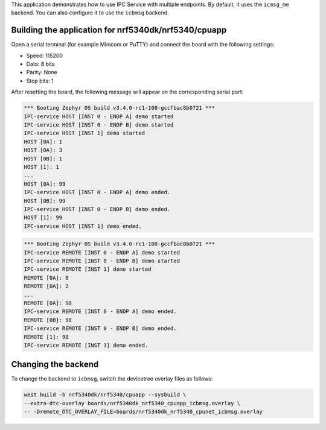 .. zephyr:code-sample:: ipc_multi_endpoint
   :name: IPC service: Multi-endpoint
   :relevant-api: ipc

   Use the IPC Service with multiple endpoints.

This application demonstrates how to use IPC Service with multiple endpoints.
By default, it uses the ``icmsg_me`` backend.
You can also configure it to use the ``icbmsg`` backend.

Building the application for nrf5340dk/nrf5340/cpuapp
*****************************************************

.. zephyr-app-commands::
   :zephyr-app: samples/subsys/ipc/ipc_service/multi_endpoint
   :board: nrf5340dk/nrf5340/cpuapp
   :goals: debug

Open a serial terminal (for example Minicom or PuTTY) and connect the board with the following settings:

* Speed: 115200
* Data: 8 bits
* Parity: None
* Stop bits: 1

After resetting the board, the following message will appear on the corresponding
serial port:

.. code-block:: console

   *** Booting Zephyr OS build v3.4.0-rc1-108-gccfbac8b0721 ***
   IPC-service HOST [INST 0 - ENDP A] demo started
   IPC-service HOST [INST 0 - ENDP B] demo started
   IPC-service HOST [INST 1] demo started
   HOST [0A]: 1
   HOST [0A]: 3
   HOST [0B]: 1
   HOST [1]: 1
   ...
   HOST [0A]: 99
   IPC-service HOST [INST 0 - ENDP A] demo ended.
   HOST [0B]: 99
   IPC-service HOST [INST 0 - ENDP B] demo ended.
   HOST [1]: 99
   IPC-service HOST [INST 1] demo ended.

.. code-block:: console

   *** Booting Zephyr OS build v3.4.0-rc1-108-gccfbac8b0721 ***
   IPC-service REMOTE [INST 0 - ENDP A] demo started
   IPC-service REMOTE [INST 0 - ENDP B] demo started
   IPC-service REMOTE [INST 1] demo started
   REMOTE [0A]: 0
   REMOTE [0A]: 2
   ...
   REMOTE [0A]: 98
   IPC-service REMOTE [INST 0 - ENDP A] demo ended.
   REMOTE [0B]: 98
   IPC-service REMOTE [INST 0 - ENDP B] demo ended.
   REMOTE [1]: 98
   IPC-service REMOTE [INST 1] demo ended.


Changing the backend
********************

To change the backend to ``icbmsg``, switch the devicetree
overlay files as follows:

.. code-block:: console

   west build -b nrf5340dk/nrf5340/cpuapp --sysbuild \
   --extra-dtc-overlay boards/nrf5340dk_nrf5340_cpuapp_icbmsg.overlay \
   -- -Dremote_DTC_OVERLAY_FILE=boards/nrf5340dk_nrf5340_cpunet_icbmsg.overlay
